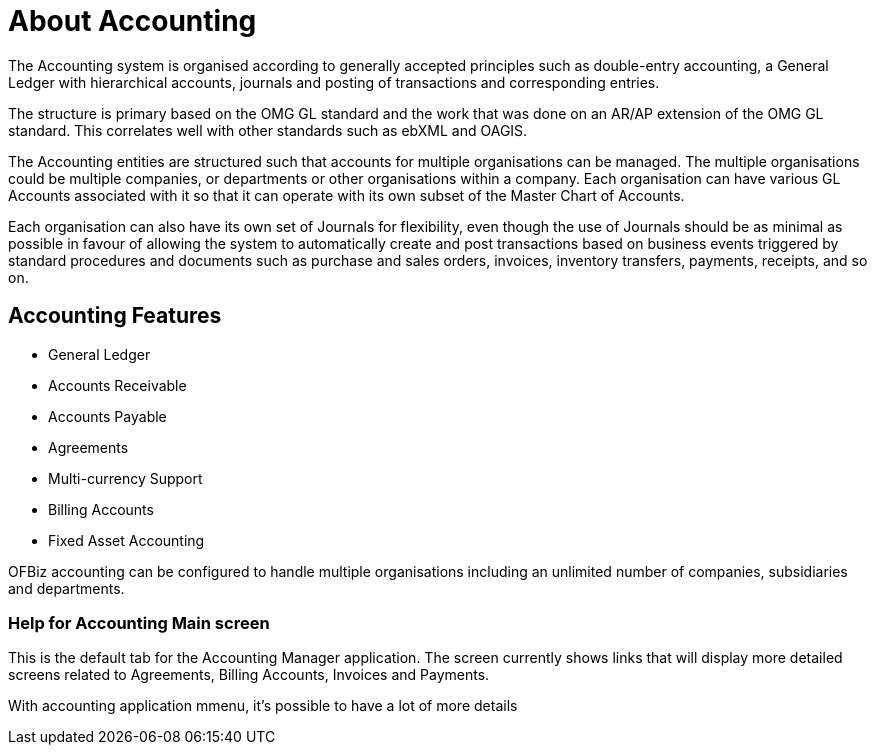 ////
Licensed to the Apache Software Foundation (ASF) under one
or more contributor license agreements.  See the NOTICE file
distributed with this work for additional information
regarding copyright ownership.  The ASF licenses this file
to you under the Apache License, Version 2.0 (the
"License"); you may not use this file except in compliance
with the License.  You may obtain a copy of the License at

http://www.apache.org/licenses/LICENSE-2.0

Unless required by applicable law or agreed to in writing,
software distributed under the License is distributed on an
"AS IS" BASIS, WITHOUT WARRANTIES OR CONDITIONS OF ANY
KIND, either express or implied.  See the License for the
specific language governing permissions and limitations
under the License.
////
= About Accounting

The Accounting system is organised according to generally accepted principles
such as double-entry accounting, a General Ledger with hierarchical accounts,
journals and posting of transactions and corresponding entries.

The structure is primary based on the OMG GL standard and the work that was done
on an AR/AP extension of the OMG GL standard. This correlates well with other
standards such as ebXML and OAGIS.

The Accounting entities are structured such that accounts for multiple
organisations can be managed. The multiple organisations could be multiple
companies, or departments or other organisations within a company. Each
organisation can have various GL Accounts associated with it so that it can
operate with its own subset of the Master Chart of Accounts.

Each organisation can also have its own set of Journals for flexibility, even
though the use of Journals should be as minimal as possible in favour of allowing
the system to automatically create and post transactions based on business events
triggered by standard procedures and documents such as purchase and sales orders,
invoices, inventory transfers, payments, receipts, and so on.

== Accounting Features

 * General Ledger
 * Accounts Receivable
 * Accounts Payable
 * Agreements
 * Multi-currency Support
 * Billing Accounts
 * Fixed Asset Accounting

OFBiz accounting can be configured to handle multiple organisations including
an unlimited number of companies, subsidiaries and departments.

=== Help for Accounting Main screen
This is the default tab for the Accounting Manager application.
The screen currently shows links that will display more detailed screens
related to Agreements, Billing Accounts, Invoices and Payments.

With accounting application mmenu, it's possible to have a lot of more details
